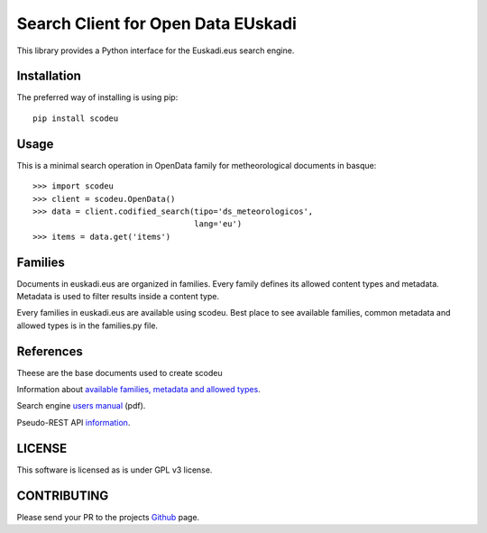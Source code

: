 Search Client for Open Data EUskadi
===================================

This library provides a Python interface for the Euskadi.eus search engine.


Installation
------------

The preferred way of installing is using pip::
  
    pip install scodeu

Usage
-----

This is a minimal search operation in OpenData family for metheorological documents in basque::

  >>> import scodeu
  >>> client = scodeu.OpenData()
  >>> data = client.codified_search(tipo='ds_meteorologicos',
                                    lang='eu')
  >>> items = data.get('items')
  
Families
--------

Documents in euskadi.eus are organized in families. Every family defines its allowed content types and metadata. Metadata is used to filter results inside a content type.

Every families in euskadi.eus are available using scodeu. Best place to see available families, common metadata and allowed types  is in the families.py file.


References
----------

Theese are the base documents used to create scodeu

Information about `available families, metadata and allowed types`_.

.. _available families, metadata and allowed types: http://opendata.euskadi.eus/contenidos-generales/-/familias-y-tipos-de-contenido-de-euskadi-net/

Search engine `users manual`_ (pdf).

.. _users manual: http://opendata.euskadi.eus/contenidos/informacion/como_reutilizar_datos/es_def/adjuntos/opendataeuskadi_tech_manualbuscador.pdf


Pseudo-REST API `information`_.

.. _information: http://opendata.euskadi.eus/w79-utilizar/es/contenidos/informacion/api_buscador_euskadinet/es_java/como_utilizar.html

LICENSE
-------

This software is licensed as is under GPL v3 license.

CONTRIBUTING
------------

Please send your PR to the projects Github_ page.

.. _github: https://
